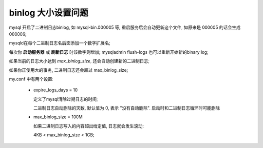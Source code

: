 binlog 大小设置问题
======================================================================

mysql 开启了二进制日志binlog, 如 mysql-bin.000005 等, 重启服务后会自动更新这个文件,
如原来是 000005 的话会生成 000006;

mysqld在每个二进制日志名后面添加一个数字扩展名;

每次你 **启动服务器** 或 **刷新日志** 时该数字则增加;
mysqladmin flush-logs 也可以重新开始新的binary log;

如果当前的日志大小达到 *max_binlog_size*, 还会自动创建新的二进制日志;

如果你正使用大的事务, 二进制日志还会超过 max_binlog_size;

my.conf 中有两个设置:

  - expire_logs_days = 10 

    定义了mysql清除过期日志的时间;

    二进制日志自动删除的天数, 默认值为 0, 表示 "没有自动删除". 启动时和二进制日志循环时可能删除

  - max_binlog_size = 100M

    如果二进制日志写入的内容超出给定值, 日志就会发生滚动;

    4KB < max_binlog_size < 1GB;
